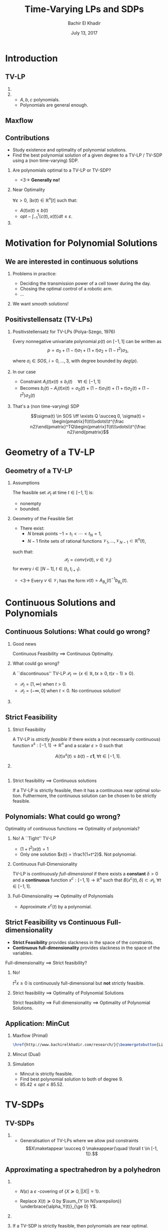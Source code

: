 #+Title: Time-Varying LPs and SDPs
#+Author: Bachir El Khadir
#+DATE: July 13, 2017

#+BEAMER_HEADER: \subtitle{Joint work with Amirali Ahmadi}
#+BEAMER_HEADER: \institute[INST]{Princeton University}
#+BEAMER_HEADER: \titlegraphic{\includegraphics[height=1.5cm]{includes/princeton.png}}



#+DESCRIPTION: 
#+KEYWORDS: 
#+LANGUAGE:  en
#+OPTIONS:   num:t toc:t ::t |:t ^:{} -:t f:t *:t <:t
#+OPTIONS:   tex:t d:nil todo:t pri:nil tags:nil
#+OPTIONS:   timestamp:t

# this allows defining headlines to be exported/not be exported
#+SELECT_TAGS: export
#+EXCLUDE_TAGS: noexport

# By default I do not want that source code blocks are evaluated on export. Usually
# I want to evaluate them interactively and retain the original results.
#+PROPERTY: header-args :eval never-export

#+LATEX_HEADER: \usepackage{mathtools}
#+LATEX_HEADER: \usepackage{amsthm}
#+LATEX_HEADER: \usepackage{tikz}
#+LATEX_HEADER: \usetikzlibrary{arrows.meta}

#+LATEX_HEADER:\usepackage{algpseudocode}% http://ctan.org/pkg/algorithmicx
#+LATEX_HEADER: %\usepackage[noend]{algpseudocode}
#+LATEX_HEADER: \algdef{SE}[DOWHILE]{Do}{doWhile}{\algorithmicdo}[1]{\algorithmicwhile\ #1}%
#+LATEX_HEADER: \algdef{SE}[DOWHILE]{Do}{doWhile}{\algorithmicdo}[1]{\algorithmicwhile\ #1}%

#+LATEX_HEADER: \newcommand{\makealternate}[2]{\alt<1>{#1}{#2}}
#+LATEX_HEADER: \newcommand{\makeappear}[1]{\makealternate{}{\textcolor{red}{#1}}}
#+LATEX_HEADER: \newcommand{\maketappear}{\makeappear{(t)}}

* Beamer configuration                                             :noexport:
** Basic
   # this triggers loading the beamer menu (C-c C-b) when the file is read
   #+startup: beamer

   #+LaTeX_CLASS: beamer

   #    LATEX CLASS OPTIONS
   # [bigger]
   # [presentation]
   # [handout] : print handouts, i.e. slides with overlays will be printed with
   #   all overlays turned on (no animations).
   # [notes=show] : show notes in the generated output (note pages follow the real page)
   # [notes=only] : only render the nodes pages

   # this setting affects whether the initial PSI picture correctly fills
   # the title page, since it scales the title text. One can also use the
   # notes=show or notes=only options to produce notes pages in the output.
   # #+LaTeX_CLASS_OPTIONS: [t,10pt,notes=show]

   #+LaTeX_CLASS_OPTIONS: [t,10pt]


   #+COLUMNS: %20ITEM %13BEAMER_env(Env) %6BEAMER_envargs(Args) %4BEAMER_col(Col) %7BEAMER_extra(Extra)

   # export second level headings as beamer frames. All headlines below
   # the org-beamer-frame-level (i.e. below H value in OPTIONS), are
   # exported as blocks
   #+OPTIONS: H:2

** Beamer Theme Definition
   #+BEAMER_THEME: Madrid
   # #+BEAMER_THEME: Hydrogen

   # Note: custom style files can be placed centrally in the user specific directory
   # ~/texmf/tex. This will be searched recursively, so substructures are possible.
   # q.v. http://tex.stackexchange.com/questions/1137/where-do-i-place-my-own-sty-or-cls-files-to-make-them-available-to-all-my-te

   # One could also fine tune a number of theme settings instead of specifying the full theme
   # #+BEAMER_COLOR_THEME: beaver
   # #+BEAMER_FONT_THEME:
   # #+BEAMER_INNER_THEME:
   #+BEAMER_OUTER_THEME: miniframes [subsection=false]
   # #+LATEX_CLASS: beamer

   
** changes to BeginSection for TOC and navigation
   #+BEAMER_HEADER: \AtBeginSection[]{

   # This line inserts a table of contents with the current section highlighted at
   # the beginning of each section
   #+BEAMER_HEADER: \begin{frame}<beamer>\frametitle{Topic}\tableofcontents[currentsection]\end{frame}

   # In order to have the miniframes/smoothbars navigation bullets even though we do not use subsections 
   # q.v. https://tex.stackexchange.com/questions/2072/beamer-navigation-circles-without-subsections/2078#2078
   #+BEAMER_HEADER: \subsection{}
   #+BEAMER_HEADER: }

** misc configuration
   # I want to define a style for hyperlinks
   #+BEAMER_HEADER: \hypersetup{colorlinks=true, linkcolor=blue}

   # this can be used to define the transparency of the covered layers
   #+BEAMER: \setbeamercovered{transparent=30}





* Introduction

** TV-LP

   \begin{equation*}
   \tag{\makeappear{TV-}LP}
   \begin{array}{llll}
   \underset{x\maketappear}{\text{maximize} }
   &\makeappear{\int_{-1}^1} \langle c\maketappear, x\maketappear \rangle \makeappear{dt} & \\
   \text{subject to}& A\maketappear x\maketappear \le b\maketappear & \makeappear{\forall t \in [-1, 1]}
   \end{array}
   \end{equation*}

***  
   :PROPERTIES:
   :BEAMER_col: 0.6
   :END:
   \begin{figure}
   \includegraphics<1>[scale=.3]{includes/tvlp2d.png}
   \vspace*{-.4in}
   \includegraphics<2>[scale=.17]{includes/tvlp3d.png}
   \end{figure}
     
*** 
   :PROPERTIES:
   :BEAMER_env: block
   :BEAMER_col: 0.3
   :BEAMER_act: <2->
   :END:
   - $A, b, c$ polynomials.
   - Polynomials are general enough.
     
** Maxflow
   :PROPERTIES:
   :BEAMER_env: fullframe
   :END:

   #+INCLUDE: includes/maxflowgraph.tikz

** TV-SDP :noexport:
   \begin{equation*}
   \tag{TV-SDP}
   \begin{array}{ll@{}ll}
   \underset{X\maketappear}{\text{maximize} }
   &\onslide<-1>{\langle C, X\rangle}
   \onslide<2->{\int_{-1}^1 \langle C\textcolor{red}{(t)}, X\textcolor{red}{(t)} \rangle dt} & \\
   \text{subject to}& \langle A_i\maketappear, X\maketappear\rangle \le b_i\maketappear & \forall i \in [m], \;\makeappear{\forall t \in [-1, 1]}\\
   &  X\maketappear \succeq 0  &\makeappear{\forall t \in [-1, 1]}
   \end{array}
   \end{equation*}


** Contributions

    - Study existence and optimality of polynomial solutions.
    - Find the best polynomial solution of a given degree to a TV-LP / TV-SDP using a (non time-varying) SDP.


*** Are polynomials optimal to a TV-LP or TV-SDP?
   :PROPERTIES:
   :BEAMER_env: block
   :BEAMER_act: <2->
   :END:
      

    - <3-> *Generally no!*  
***  Near Optimality
   :PROPERTIES:
   :BEAMER_env: block
   :BEAMER_col: 0.4
   :BEAMER_act: <4->
   :END:

   $\forall \varepsilon > 0$, $\exists x(t) \in \mathbb R^n[t]$ such that:
   - $A(t)x(t) \le b(t)$
   - $opt - \int_{-1}^{1} \langle c(t), x(t) \rangle dt \le \varepsilon$.

     
*** 
   :PROPERTIES:
   :BEAMER_col: 0.5
   :END:
   \begin{figure}
   \vspace*{-.4in}
   \includegraphics<3->[scale=.17]{includes/tvlp3d.png}
   \end{figure}

   
* Motivation for Polynomial Solutions

** We are interested in continuous solutions

*** Problems in practice:
   :PROPERTIES:
   :BEAMER_env: block
   :END:
    
   - Deciding the transmission power of a cell tower during the day.
   - Chosing the optimal control of a robotic arm.
   - ...
     
*** 
    :PROPERTIES:
    :BEAMER_env: block
    :BEAMER_act: <2->
    :END:
    We want smooth solutions!


** Positivstellensatz (TV-LPs)
   :PROPERTIES:
   :BEAMER_env: fullframe
   :END:

*** Positivstellensatz for TV-LPs (Polya-Szego, 1976)
    :PROPERTIES:
    :BEAMER_env: block
    :END:
    Every nonnegative univariate polynomial $p(t)$ on $[-1, 1]$ can be written as
    $$p = \sigma_0 + (1-t) \sigma_1 + (1+t) \sigma_2 + (1-t^2)\sigma_3,
$$

    where $\sigma_i \in SOS$, $i=0,\ldots,3$, with degree bounded by $deg(p)$.

*** In our case
    :PROPERTIES:
    :BEAMER_env: block
    :BEAMER_act: <2->
    :END:
 
    - Constraint $A_i(t) x(t) \le b_i(t) \quad \forall t \in [-1, 1]$
    - Becomes $b_i(t) - A_i(t)x(t) = \sigma_0(t) + (1-t) \sigma_1(t) + (1+t) \sigma_2(t) + (1-t^2) \sigma_3(t)$

*** That's a (non time-varying) SDP
    :PROPERTIES:
    :BEAMER_env: block
    :BEAMER_act: <3->
    :END:    
    $$\sigma(t) \in SOS \iff \exists Q \succeq 0, \sigma(t) = \begin{pmatrix}1\\t\\\vdots\\t^{\frac n2}\end{pmatrix}^TQ\begin{pmatrix}1\\t\\\vdots\\t^{\frac n2}\end{pmatrix}$$
    
  
** Positivstellensatz (TV-SDPs) :noexport:
   :PROPERTIES:
   :BEAMER_env: fullframe
   :END:

*** Positivstellensatz for TV-SDPs, (H. Dette and W. J. Studden, 2002)
    :PROPERTIES:
    :BEAMER_env: block
    :END:

    A polynomial matrix $X(t)$ is psd  for all $t \in [-1, 1]$ (i.e. $X(t) \succeq 0 \quad \forall t \in [-1, 1]$) iff it can be written as

    $$X = \Sigma_0 + (1-t) \Sigma_1 + (1+t) \Sigma_2 + (1-t^2)\Sigma_3,$$

    where $\Sigma_i(t) = A_i(t)^TA_i(t)$, $i=0,\ldots, 3$ with $deg(A_i) \le deg(X)$.

*** In our case
    :PROPERTIES:
    :BEAMER_env: block
    :BEAMER_act: <2->
    :END:
 
    - Constraint $X(t) \succeq 0 \quad \forall t \in [-1, 1]$
    - Becomes $X(t) = \Sigma_0(t) + (1-t) \Sigma_1(t) + (1+t) \Sigma_2(t) +  (1-t^2) \Sigma_3(t)$.

*** That's a (non time-varying) SDP
    :PROPERTIES:
    :BEAMER_env: block
    :BEAMER_act: <3->
    :END:    
    
    $$\Sigma(t) = A(t)^TA(t) \iff \exists Q \succeq 0, u^T\Sigma(t)u = z(u, t)^TQz(u, t),$$
    where $z(u, t)$ is the vector of monomials in  $u$ and $t$.

    
* Geometry of a TV-LP


** Geometry of a TV-LP
   \begin{equation*}
   \tag{TV-LP}
   \begin{array}{ll@{}ll}
   \underset{x(t)}{\text{maximize}} & \int_{-1}^1 \langle c(t), x(t) \rangle dt & \\
   \text{subject to}& A(t) x(t) \le b(t) & \forall t \in [-1, 1]
   \end{array}
   \end{equation*}

*** Assumptions
    :PROPERTIES:
    :BEAMER_env: block
    :BEAMER_act: <2->
    :BEAMER_col: 0.2
    :END:
    The feasible set $\mathcal P_t$ at time $t \in [-1, 1]$ is:
    - nonempty
    - bounded.
      
*** Geometry of the Feasible Set
    :PROPERTIES:
    :BEAMER_env: theorem
    :BEAMER_act: <3->
    :BEAMER_col: 0.7
    :END:

    - There exist:
      - $N$ break points $-1 = t_1 < \cdots < t_N = 1$,
      - $N-1$ finite sets of rational functions $\mathcal V_1, \ldots, \mathcal V_{N-1} \subset \mathbb R^n(t)$,
    such that:
    $$\mathcal P_t = conv\{v(t), \; v \in \mathcal V_i\}$$
    for every $i \in [N-1], t \in (t_i, t_{i+1})$.
    - <3-> Every  $v \in \mathcal V_i$ has the form $v(t) = A_{B_v}(t)^{-1}b_{B_v}(t)$.



* Continuous Solutions and Polynomials


** Continuous Solutions: What could go wrong?

*** Good news
   Continuous Feasibility $\implies$ Continuous Optimality.    
    
*** What could go wrong?
    :PROPERTIES:
    :BEAMER_env: example
    :BEAMER_act: <2->
    :END:
    A ``discontinuous'' TV-LP $\mathcal P_t \coloneqq \{x \in \mathbb R, tx \ge 0, t(x-1) \ge 0\}$.
          - $\mathcal P_t = [1, \infty)$ when $t > 0$.
          - $\mathcal P_t = (-\infty, 0]$ when $t < 0$.
            No continuous solution!


*** 
    :PROPERTIES:
    :BEAMER_act: <2->
    :END:

          #+ATTR_LATEX: :width 0.8\textwidth 
          [[file:includes/disclp.png]]
         


** Strict Feasibility

*** Strict Feasibility
    :PROPERTIES:
    :BEAMER_env: definition
    :BEAMER_col: 0.5
    :END:
   
    A TV-LP is \emph{strictly feasible} if there exists a (not necessarily continuous) function $x^s: [-1, 1] \rightarrow \mathbb R^n$   and a scalar $\varepsilon > 0$ such that

    $$A(t)x^s(t) \le b(t) - \varepsilon \textbf{1}, \; \forall t \in [-1, 1].$$

***  
    :PROPERTIES:
    :BEAMER_env: block
    :BEAMER_col: 0.4
    :END:

    #+ATTR_LATEX: :width 1\textwidth 
    [[file:includes/strictfeasibility.png]]


** 

*** Strict feasibility $\implies$ Continuous solutions
    :PROPERTIES:
    :BEAMER_env: theorem
    :END:
    
    If a TV-LP is strictly feasible, then it has a continuous near optimal solution.
    Futhermore, the continuous solution can be chosen to be strictly feasible.



** Polynomials: What could go wrong?

Optimality of continuous functions $\implies$ Optimality of polynomials?

*** No! A ``Tight'' TV-LP 
    :PROPERTIES:
    :BEAMER_env: example
    :END:

    - $(1+t^2) x(t) = 1$
    - Only one solution $x(t) = \frac1{1+t^2}$. Not polynomial.

*** Continuous Full-Dimensionality
    :PROPERTIES:
    :BEAMER_env: definition
    :BEAMER_act: <2->
    :END:
    TV-LP  is \emph{continuously full-dimensional} if there exists a *constant* $\delta > 0$ and a *continuous* function $x^c: [-1, 1] \rightarrow \mathbb R^n$ such that $B(x^c(t), \delta) \subset \mathcal P_t, \; \forall t \in [-1, 1]$.

*** Full-Dimensionality $\implies$ Optimality of Polynomials
    :PROPERTIES:
    :BEAMER_env: block
    :BEAMER_act: <3->
    :END:

    - Approximate $x^c(t)$ by a polynomial.

** Strict Feasibility vs Continuous Full-dimensionality   

   - *Strict Feasibility* provides slackness in the space of the constraints.
   - *Continuous full-dimensionality* provides slackness in the space of the variables.

   Full-dimensionality $\implies$ Strict feasibility?

*** No!
    :PROPERTIES:
    :BEAMER_env: example
    :BEAMER_act: <2->
    :END:

    $t^2 x \ge 0$ is continuously full-dimensional but *not* strictly feasible. 

*** Strict feasibility $\implies$ Optimality of Polynomial Solutions
    :PROPERTIES:
    :BEAMER_env: theorem
    :BEAMER_act: <3->
    :END:
    Strict feasibility $\implies$ Full dimensionality  $\implies$ Optimality of Polynomial Solutions.

    

** Application: MinCut

*** Maxflow (Primal)
    :PROPERTIES:
    :BEAMER_env: block
    :BEAMER_col: 0.49
    :END:

    \begin{equation*}
    \begin{array}{llll}
    \underset{f_{ij}}{\max} \makeappear{\int_{-1}^1} \underset{j \sim 1}{\sum} f_{1j}\maketappear \makeappear{dt} \\
    \underset{j \sim i}{\sum} f_{ij}\maketappear - f_{ji}\maketappear = 0,& i \in V\\
    0 \le f_{ij}\maketappear \le b_{ij}\maketappear, &i \sim j
    \end{array}
    \end{equation*}

    #+BEGIN_SRC latex :export results
    \href{http://www.bachirelkhadir.com/research/}{\beamergotobutton{Live simulation.}}
    #+END_SRC

    #+RESULTS:
    #+BEGIN_EXPORT latex
    \href{http://www.bachirelkhadir.com/research/}{\beamergotobutton{Live simulation.}}
    #+END_EXPORT

    
*** Mincut (Dual)
    :PROPERTIES:
    :BEAMER_env: block
    :BEAMER_col: 0.49
    :END:

  \begin{equation*}
  \begin{array}{ll}
  \underset{d_{ij}, p_i}{\min} \makeappear{\int_{-1}^1}  \underset{i \sim j}{\sum} b_{ij}\maketappear d_{ij}\maketappear \makeappear{dt} & \\
  d_{ij}\maketappear - p_i\maketappear + p_j\maketappear  \geq 0,&  i \sim j\\
  p_1\maketappear - p_n\maketappear \geq 1 \\
  p_i\maketappear \geq 0, &i \in V \\
   d_{ij}\maketappear  \geq 0, &i \sim j 
  \end{array}
  \end{equation*}

*** Simulation
    :PROPERTIES:
    :BEAMER_env: block
    :BEAMER_act: <3->
    :END:
    - Mincut is strictly feasible.
    - Find best polynomial solution to both of degree $9$.
    - $85.42 \le opt \le 85.52$.


   

* TV-SDPs  

** TV-SDPs

   \begin{equation*}
   \tag{TV-SDP}
   \begin{array}{ll@{}ll}
   \underset{X\maketappear}{\text{maximize} }
   &\onslide<-1>{\langle C, X\rangle}
   \onslide<2->{\int_{-1}^1 \langle C\textcolor{red}{(t)}, X\textcolor{red}{(t)} \rangle dt} & \\
   \text{subject to}& \langle A_i\maketappear, X\maketappear\rangle \le b_i\maketappear & \forall i \in [m], \;\makeappear{\forall t \in [-1, 1]}\\
   &  X\maketappear \succeq 0  &\makeappear{\forall t \in [-1, 1]}
   \end{array}
   \end{equation*}

   
*** 
  - Generalisation of TV-LPs where we allow psd constraints $$X\maketappear \succeq 0 \makeappear{\quad \forall t \in [-1, 1]}.$$

  
** Approximating a spectrahedron by a polyhedron

*** 
    :PROPERTIES:
    :BEAMER_env: block
    :BEAMER_col: 0.55
    :END:
   - $N(\varepsilon)$ a  $\varepsilon$ -covering of $\{X \succeq 0, ||X|| = 1\}$.

   - Replace  $X(t) \succeq 0$ by  $\sum_{Y \in N(\varepsilon)} \underbrace{\alpha_Y(t)}_{\ge 0} Y$.

   
*** 
    :PROPERTIES:
    :BEAMER_env: block
    :BEAMER_col: 0.4
    :END:
    #+BEGIN_center
    #+ATTR_LATEX: :width 0.4\textwidth 
    [[file:includes/sphere.png]]

    #+ATTR_LATEX: :width 0.2\textwidth 
    [[file:includes/downarrow.jpg]]

    #+ATTR_LATEX: :width 0.8\textwidth 
    [[file:includes/meshsphere.jpg]]
    #+END_center


*** 
    :PROPERTIES:
    :BEAMER_env: block
    :BEAMER_act: <2->
    :END:
   If a TV-SDP is strictly feasible, then polynomials are near optimal.

** Wireless Coverage Problem
   :PROPERTIES:
   :BEAMER_env: fullframe
   :END:
 
[[file:includes/wirelesswithphones.png]]

$$r_i^2 = (x - \bar x_i)^2 + (y - \bar y_i)^2, i=1,2$$


** Results
   \begin{table}
   \begin{tabular}{|l|l|l|l|}\hline
   $d$ & $c_1(t)$ & $c_2(t)$ & $\int_{-1}^1 (c_1(t) + c_2(t)) dt$\\\hline
   0 & 31.96 & 21.63 & 107.19\\
   \hline
   1 & $28.97+4.07t$ & $24.23-3.7t$ & 106.38\\
   \hline
   2 & $26.67+6.1t+0.47 t^2$ & $25.78-5.82t+0.44t^2$ & 105.49\\
   \hline
   7 & $26.21+7.49 t+0.43 t^2$ & $26.18+7.16t+0.81t^2$  &\\
   & $-3.27 t^3+2.95 t^4-0.15 t^5$ & $3.02 t^3-3.38 t^4+0.44 t^5$  & \\
   & $-0.63 t^6$ & $0.63 t^6$  & 105.42\\
   \hline
   \end{tabular}
   \end{table}

   \begin{figure}[htp]
   \centering
   \includegraphics[width=.3\textwidth]{includes/wireless-0.png}\quad
   \includegraphics[width=.3\textwidth]{includes/wireless-2.png}
   \includegraphics[width=.3\textwidth]{includes/wireless-5.png}
   \end{figure}


** Conclusion and Future Work
   
   - Algorithms to optimize over polynomial solutions to TV-LPs / TV-SDPs using SOS optimization.
   - Sufficient conditions under which polynomial solutions are optimal.
     
*** Possible improvements
    - Strict feasibility excludes equality constraints.
    - Except for TV-LPs, SOS optimization scales poorly. What about SOCP? QCQP?
    - Add new dimension.

    
